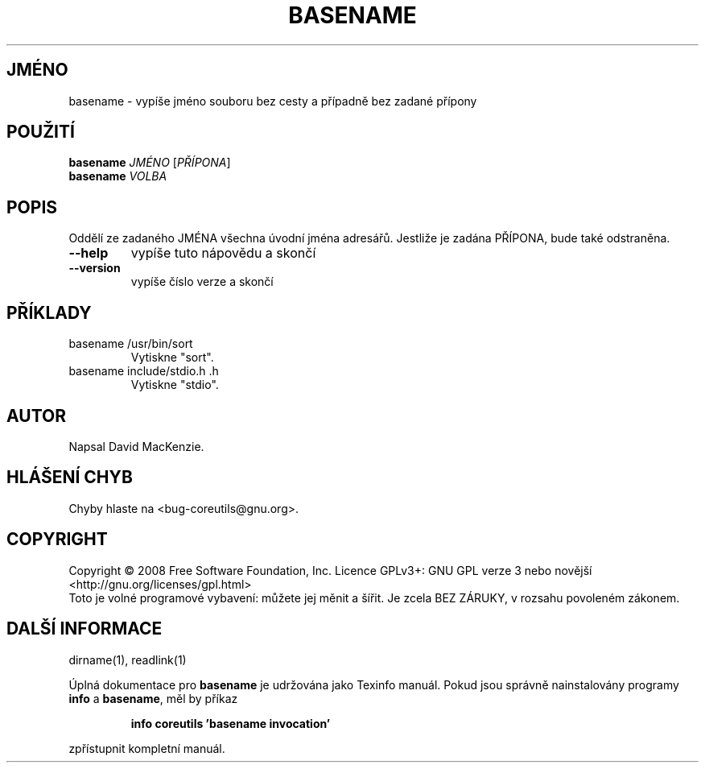 .\" DO NOT MODIFY THIS FILE!  It was generated by help2man 1.35.
.\"*******************************************************************
.\"
.\" This file was generated with po4a. Translate the source file.
.\"
.\"*******************************************************************
.TH BASENAME 1 "říjen 2008" "GNU coreutils 7.0" "Uživatelské příkazy"
.SH JMÉNO
basename \- vypíše jméno souboru bez cesty a případně bez zadané
přípony
.SH POUŽITÍ
\fBbasename\fP \fIJMÉNO \fP[\fIPŘÍPONA\fP]
.br
\fBbasename\fP \fIVOLBA\fP
.SH POPIS
.\" Add any additional description here
.PP
Oddělí ze zadaného JMÉNA všechna úvodní jména adresářů.
Jestliže je zadána PŘÍPONA, bude také odstraněna.
.TP 
\fB\-\-help\fP
vypíše tuto nápovědu a skončí
.TP 
\fB\-\-version\fP
vypíše číslo verze a skončí
.SH PŘÍKLADY
.TP 
basename /usr/bin/sort
Vytiskne "sort".
.TP 
basename include/stdio.h .h
Vytiskne "stdio".
.SH AUTOR
Napsal David MacKenzie.
.SH "HLÁŠENÍ CHYB"
Chyby hlaste na <bug\-coreutils@gnu.org>.
.SH COPYRIGHT
Copyright \(co 2008 Free Software Foundation, Inc.  Licence GPLv3+: GNU GPL
verze 3 nebo novější <http://gnu.org/licenses/gpl.html>
.br
Toto je volné programové vybavení: můžete jej měnit a šířit. Je
zcela BEZ ZÁRUKY, v rozsahu povoleném zákonem.
.SH "DALŠÍ INFORMACE"
dirname(1), readlink(1)
.PP
Úplná dokumentace pro \fBbasename\fP je udržována jako Texinfo
manuál. Pokud jsou správně nainstalovány programy \fBinfo\fP a \fBbasename\fP,
měl by příkaz
.IP
\fBinfo coreutils 'basename invocation'\fP
.PP
zpřístupnit kompletní manuál.
